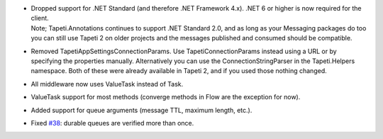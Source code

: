 .. rubric:: Breaking changes
  :heading-level: 3

* | Dropped support for .NET Standard (and therefore .NET Framework 4.x). .NET 6 or higher is now required for the client.

  | Note; Tapeti.Annotations continues to support .NET Standard 2.0, and as long as your Messaging packages do too you can still use Tapeti 2 on older projects and the messages published and consumed should be compatible.

* | Removed TapetiAppSettingsConnectionParams. Use TapetiConnectionParams instead using a URL or by specifying the properties manually. Alternatively you can use the ConnectionStringParser in the Tapeti.Helpers namespace. Both of these were already available in Tapeti 2, and if you used those nothing changed.
* | All middleware now uses ValueTask instead of Task.


.. rubric:: Changes
  :heading-level: 3

* | ValueTask support for most methods (converge methods in Flow are the exception for now).
* | Added support for queue arguments (message TTL, maximum length, etc.).
* | Fixed `#38`_: durable queues are verified more than once.


.. _#38: https://github.com/MvRens/Tapeti/issues/38
